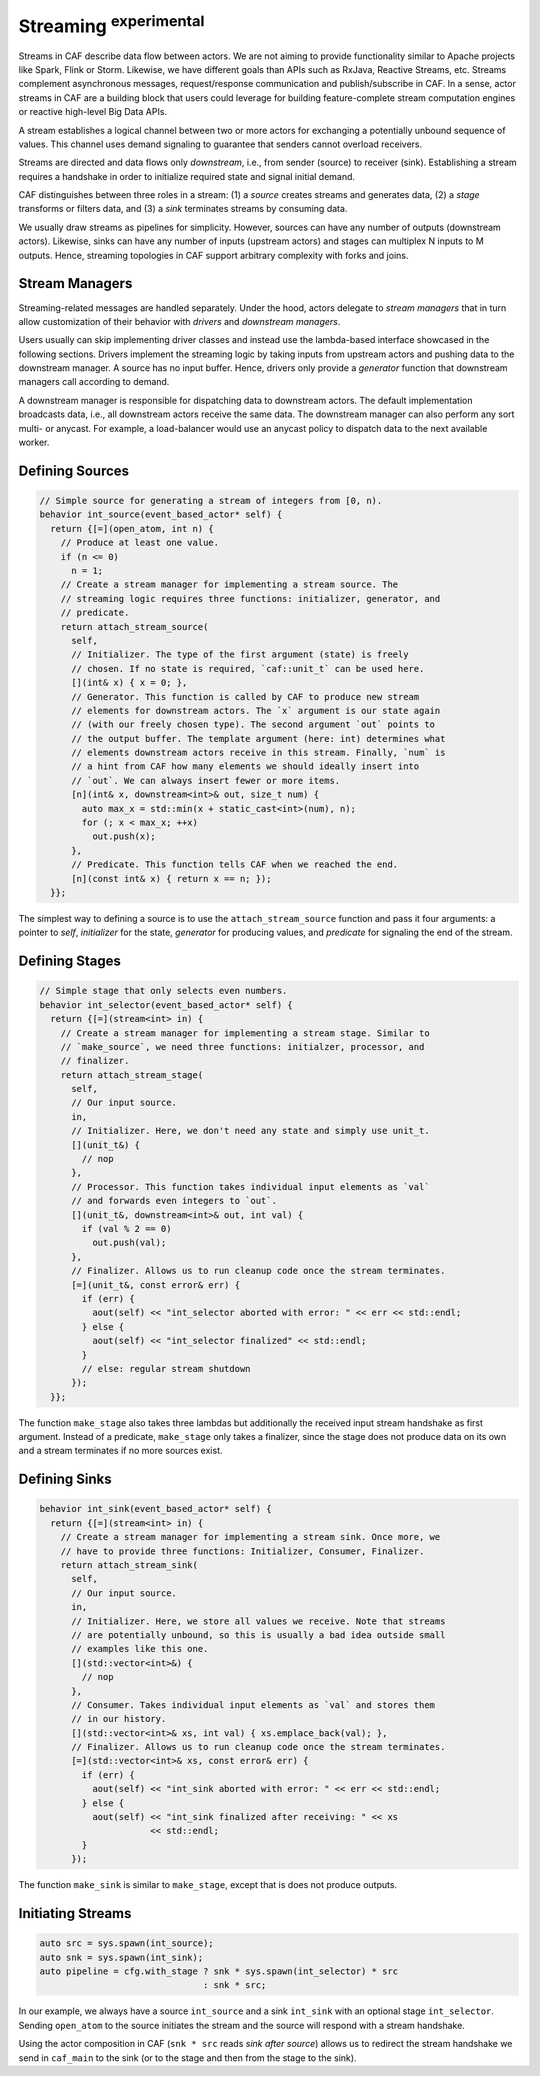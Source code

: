 .. _streaming:

Streaming :sup:`experimental`
=============================



Streams in CAF describe data flow between actors. We are not aiming to provide
functionality similar to Apache projects like Spark, Flink or Storm. Likewise,
we have different goals than APIs such as RxJava, Reactive Streams, etc.
Streams complement asynchronous messages, request/response communication and
publish/subscribe in CAF. In a sense, actor streams in CAF are a building
block that users could leverage for building feature-complete stream
computation engines or reactive high-level Big Data APIs.

A stream establishes a logical channel between two or more actors for
exchanging a potentially unbound sequence of values. This channel uses demand
signaling to guarantee that senders cannot overload receivers.

.. _stream:

.. image:: stream.png
   :alt: Streaming Concept



Streams are directed and data flows only *downstream*, i.e., from sender
(source) to receiver (sink). Establishing a stream requires a handshake in
order to initialize required state and signal initial demand.

.. _stream-roles:

.. image:: stream-roles.png
   :alt: Streaming Roles



CAF distinguishes between three roles in a stream: (1) a *source* creates
streams and generates data, (2) a *stage* transforms or filters data, and
(3) a *sink* terminates streams by consuming data.

We usually draw streams as pipelines for simplicity. However, sources can have
any number of outputs (downstream actors). Likewise, sinks can have any number
of inputs (upstream actors) and stages can multiplex N inputs to M outputs.
Hence, streaming topologies in CAF support arbitrary complexity with forks and
joins.

Stream Managers
---------------



Streaming-related messages are handled separately. Under the hood, actors
delegate to *stream managers* that in turn allow customization of their
behavior with *drivers* and *downstream managers*.

.. _fig-stream-manager:

.. image:: stream-manager.png
   :alt: Internals of Stream Managers



Users usually can skip implementing driver classes and instead use the
lambda-based interface showcased in the following sections. Drivers implement
the streaming logic by taking inputs from upstream actors and pushing data to
the downstream manager. A source has no input buffer. Hence, drivers only
provide a *generator* function that downstream managers call according to
demand.

A downstream manager is responsible for dispatching data to downstream actors.
The default implementation broadcasts data, i.e., all downstream actors receive
the same data. The downstream manager can also perform any sort multi- or
anycast. For example, a load-balancer would use an anycast policy to dispatch
data to the next available worker.

Defining Sources
----------------


.. code-block:: c++

   // Simple source for generating a stream of integers from [0, n).
   behavior int_source(event_based_actor* self) {
     return {[=](open_atom, int n) {
       // Produce at least one value.
       if (n <= 0)
         n = 1;
       // Create a stream manager for implementing a stream source. The
       // streaming logic requires three functions: initializer, generator, and
       // predicate.
       return attach_stream_source(
         self,
         // Initializer. The type of the first argument (state) is freely
         // chosen. If no state is required, `caf::unit_t` can be used here.
         [](int& x) { x = 0; },
         // Generator. This function is called by CAF to produce new stream
         // elements for downstream actors. The `x` argument is our state again
         // (with our freely chosen type). The second argument `out` points to
         // the output buffer. The template argument (here: int) determines what
         // elements downstream actors receive in this stream. Finally, `num` is
         // a hint from CAF how many elements we should ideally insert into
         // `out`. We can always insert fewer or more items.
         [n](int& x, downstream<int>& out, size_t num) {
           auto max_x = std::min(x + static_cast<int>(num), n);
           for (; x < max_x; ++x)
             out.push(x);
         },
         // Predicate. This function tells CAF when we reached the end.
         [n](const int& x) { return x == n; });
     }};




The simplest way to defining a source is to use the
``attach_stream_source`` function and pass it four arguments: a pointer
to *self*, *initializer* for the state, *generator* for
producing values, and *predicate* for signaling the end of the stream.

Defining Stages
---------------


.. code-block:: c++

   // Simple stage that only selects even numbers.
   behavior int_selector(event_based_actor* self) {
     return {[=](stream<int> in) {
       // Create a stream manager for implementing a stream stage. Similar to
       // `make_source`, we need three functions: initialzer, processor, and
       // finalizer.
       return attach_stream_stage(
         self,
         // Our input source.
         in,
         // Initializer. Here, we don't need any state and simply use unit_t.
         [](unit_t&) {
           // nop
         },
         // Processor. This function takes individual input elements as `val`
         // and forwards even integers to `out`.
         [](unit_t&, downstream<int>& out, int val) {
           if (val % 2 == 0)
             out.push(val);
         },
         // Finalizer. Allows us to run cleanup code once the stream terminates.
         [=](unit_t&, const error& err) {
           if (err) {
             aout(self) << "int_selector aborted with error: " << err << std::endl;
           } else {
             aout(self) << "int_selector finalized" << std::endl;
           }
           // else: regular stream shutdown
         });
     }};




The function ``make_stage`` also takes three lambdas but additionally
the received input stream handshake as first argument. Instead of a predicate,
``make_stage`` only takes a finalizer, since the stage does not produce
data on its own and a stream terminates if no more sources exist.

Defining Sinks
--------------


.. code-block:: c++

   behavior int_sink(event_based_actor* self) {
     return {[=](stream<int> in) {
       // Create a stream manager for implementing a stream sink. Once more, we
       // have to provide three functions: Initializer, Consumer, Finalizer.
       return attach_stream_sink(
         self,
         // Our input source.
         in,
         // Initializer. Here, we store all values we receive. Note that streams
         // are potentially unbound, so this is usually a bad idea outside small
         // examples like this one.
         [](std::vector<int>&) {
           // nop
         },
         // Consumer. Takes individual input elements as `val` and stores them
         // in our history.
         [](std::vector<int>& xs, int val) { xs.emplace_back(val); },
         // Finalizer. Allows us to run cleanup code once the stream terminates.
         [=](std::vector<int>& xs, const error& err) {
           if (err) {
             aout(self) << "int_sink aborted with error: " << err << std::endl;
           } else {
             aout(self) << "int_sink finalized after receiving: " << xs
                        << std::endl;
           }
         });




The function ``make_sink`` is similar to ``make_stage``, except
that is does not produce outputs.

Initiating Streams
------------------


.. code-block:: c++

     auto src = sys.spawn(int_source);
     auto snk = sys.spawn(int_sink);
     auto pipeline = cfg.with_stage ? snk * sys.spawn(int_selector) * src
                                    : snk * src;




In our example, we always have a source ``int_source`` and a sink
``int_sink`` with an optional stage ``int_selector``. Sending
``open_atom`` to the source initiates the stream and the source will
respond with a stream handshake.

Using the actor composition in CAF (``snk * src`` reads *sink
after source*) allows us to redirect the stream handshake we send in
``caf_main`` to the sink (or to the stage and then from the stage to
the sink).

